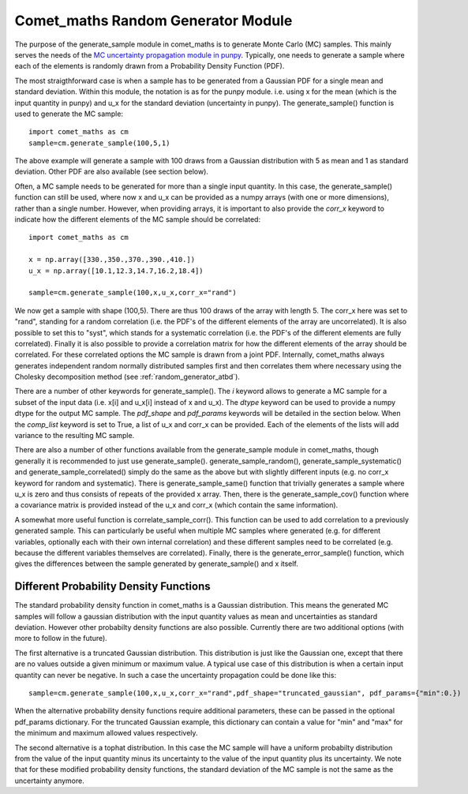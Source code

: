 .. Overview of method
   Author: Pieter De Vis
   Email: pieter.de.vis@npl.co.uk
   Created: 15/04/20

.. _random_generator:

=========================================
Comet_maths Random Generator Module
=========================================
The purpose of the generate_sample module in comet_maths is to generate Monte Carlo (MC) samples.
This mainly serves the needs of the `MC uncertainty propagation module in punpy <https://punpy.readthedocs.io/en/latest/content/atbd.html#monte-carlo-method>`_.
Typically, one needs to generate a sample where each of the elements is randomly
drawn from a Probability Density Function (PDF).

The most straigthforward case is when a sample has to be generated from a Gaussian PDF for a single mean and standard deviation.
Within this module, the notation is as for the punpy module. i.e. using x for the mean (which is the input quantity in punpy) and u_x for the standard deviation (uncertainty in punpy).
The generate_sample() function is used to generate the MC sample::

   import comet_maths as cm
   sample=cm.generate_sample(100,5,1)

The above example will generate a sample with 100 draws from a Gaussian distribution with 5 as mean and 1 as standard deviation.
Other PDF are also available (see section below).

Often, a MC sample needs to be generated for more than a single input quantity.
In this case, the generate_sample() function can still be used, where now x and
u_x can be provided as a numpy arrays (with one or more dimensions), rather than a single number.
However, when providing arrays, it is important to also provide the `corr_x` keyword to indicate how the different elements of the MC sample should be correlated::

   import comet_maths as cm

   x = np.array([330.,350.,370.,390.,410.])
   u_x = np.array([10.1,12.3,14.7,16.2,18.4])

   sample=cm.generate_sample(100,x,u_x,corr_x="rand")

We now get a sample with shape (100,5). There are thus 100 draws of the array with length 5.
The corr_x here was set to "rand", standing for a random correlation (i.e. the PDF's of the different elements of the array are uncorrelated).
It is also possible to set this to "syst", which stands for a systematic correlation (i.e. the PDF's of the different elements are fully correlated).
Finally it is also possible to provide a correlation matrix for how the different elements of the array should be correlated.
For these correlated options the MC sample is drawn from a joint PDF.
Internally, comet_maths always generates independent random normally distributed
samples first and then correlates them where necessary using the Cholesky decomposition method (see :ref:`random_generator_atbd`).

There are a number of other keywords for generate_sample().
The `i` keyword allows to generate a MC sample for a subset of the input data (i.e. x[i] and u_x[i] instead of x and u_x).
The `dtype` keyword can be used to provide a numpy dtype for the output MC sample.
The `pdf_shape` and `pdf_params` keywords will be detailed in the section below.
When the `comp_list` keyword is set to True, a list of u_x and corr_x can be provided. Each of the elements of the lists will add variance to the resulting MC sample.

There are also a number of other functions available from the generate_sample module in comet_maths, though generally it is recommended to just use generate_sample().
generate_sample_random(), generate_sample_systematic() and generate_sample_correlated() simply do the same as the above but with slightly different inputs (e.g. no corr_x keyword for random and systematic).
There is generate_sample_same() function that trivially generates a sample where u_x is zero and thus consists of repeats of the provided x array.
Then, there is the generate_sample_cov() function where a covariance matrix is provided instead of the u_x and corr_x (which contain the same information).

A somewhat more useful function is correlate_sample_corr(). This function can be used to add correlation to a previously generated sample.
This can particularly be useful when multiple MC samples where generated (e.g. for different variables, optionally each with their own internal
correlation) and these different samples need to be correlated (e.g. because the different variables themselves are correlated).
Finally, there is the generate_error_sample() function, which gives the differences between the sample generated by generate_sample() and x itself.

.. _pdf:
Different Probability Density Functions
#########################################
The standard probability density function in comet_maths is a Gaussian distribution.
This means the generated MC samples will follow a gaussian distribution with the input quantity values as mean and uncertainties as standard deviation.
However other probabilty density functions are also possible.
Currently there are two additional options (with more to follow in the future).

The first alternative is a truncated Gaussian distribution. This distribution is just like the Gaussian one, except that there are no values outside a given minimum or maximum value.
A typical use case of this distribution is when a certain input quantity can never be negative.
In such a case the uncertainty propagation could be done like this::

      sample=cm.generate_sample(100,x,u_x,corr_x="rand",pdf_shape="truncated_gaussian", pdf_params={"min":0.})

When the alternative probability density functions require additional parameters, these can be passed in the optional pdf_params dictionary.
For the truncated Gaussian example, this dictionary can contain a value for "min" and "max" for the minimum and maximum allowed values respectively.

The second alternative is a tophat distribution. In this case the MC sample will have a uniform probabilty distribution from the value of the input quantity minus its uncertainty to the value of the input quantity plus its uncertainty.
We note that for these modified probability density functions, the standard deviation of the MC sample is not the same as the uncertainty anymore.


